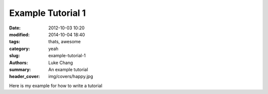 Example Tutorial 1
##################

:date: 2012-10-03 10:20
:modified: 2014-10-04 18:40
:tags: thats, awesome
:category: yeah
:slug: example-tutorial-1
:authors: Luke Chang
:summary: An example tutorial
:header_cover: img/covers/happy.jpg

Here is my example for how to write a tutorial
